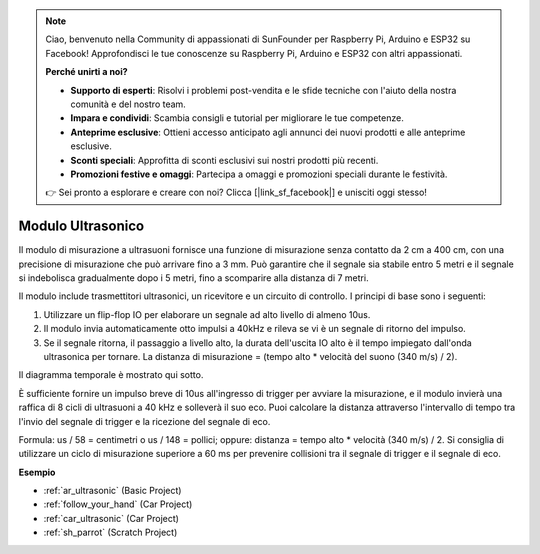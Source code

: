 .. note::

    Ciao, benvenuto nella Community di appassionati di SunFounder per Raspberry Pi, Arduino e ESP32 su Facebook! Approfondisci le tue conoscenze su Raspberry Pi, Arduino e ESP32 con altri appassionati.

    **Perché unirti a noi?**

    - **Supporto di esperti**: Risolvi i problemi post-vendita e le sfide tecniche con l'aiuto della nostra comunità e del nostro team.
    - **Impara e condividi**: Scambia consigli e tutorial per migliorare le tue competenze.
    - **Anteprime esclusive**: Ottieni accesso anticipato agli annunci dei nuovi prodotti e alle anteprime esclusive.
    - **Sconti speciali**: Approfitta di sconti esclusivi sui nostri prodotti più recenti.
    - **Promozioni festive e omaggi**: Partecipa a omaggi e promozioni speciali durante le festività.

    👉 Sei pronto a esplorare e creare con noi? Clicca [|link_sf_facebook|] e unisciti oggi stesso!

.. _cpn_ultrasonic:

Modulo Ultrasonico
================================

.. image:: img/ultrasonic_pic.png
    :width: 400
    :align: center

Il modulo di misurazione a ultrasuoni fornisce una funzione di misurazione senza contatto da 2 cm a 400 cm, con una precisione di misurazione che può arrivare fino a 3 mm.
Può garantire che il segnale sia stabile entro 5 metri e il segnale si indebolisca gradualmente dopo i 5 metri, fino a scomparire alla distanza di 7 metri.

Il modulo include trasmettitori ultrasonici, un ricevitore e un circuito di controllo. I principi di base sono i seguenti:

#. Utilizzare un flip-flop IO per elaborare un segnale ad alto livello di almeno 10us.

#. Il modulo invia automaticamente otto impulsi a 40kHz e rileva se vi è un segnale di ritorno del impulso.

#. Se il segnale ritorna, il passaggio a livello alto, la durata dell'uscita IO alto è il tempo impiegato dall'onda ultrasonica per tornare. La distanza di misurazione = (tempo alto \* velocità del suono (340 m/s) / 2).

Il diagramma temporale è mostrato qui sotto.

.. image:: img/ultrasonic228.png

È sufficiente fornire un impulso breve di 10us all'ingresso di trigger per avviare 
la misurazione, e il modulo invierà una raffica di 8 cicli di ultrasuoni a 40 kHz e 
solleverà il suo eco. Puoi calcolare la distanza attraverso l'intervallo di tempo 
tra l'invio del segnale di trigger e la ricezione del segnale di eco.

Formula: us / 58 = centimetri o us / 148 = pollici; oppure: distanza = 
tempo alto \* velocità (340 m/s) / 2. Si consiglia di utilizzare un ciclo di 
misurazione superiore a 60 ms per prevenire collisioni tra il segnale di trigger e il segnale di eco.

**Esempio**

* :ref:`ar_ultrasonic` (Basic Project)
* :ref:`follow_your_hand` (Car Project)
* :ref:`car_ultrasonic` (Car Project)
* :ref:`sh_parrot` (Scratch Project)
